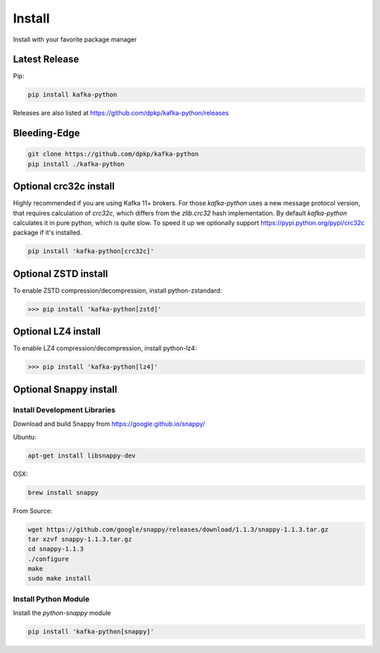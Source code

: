 Install
#######

Install with your favorite package manager

Latest Release
**************
Pip:

.. code:: bash

    pip install kafka-python

Releases are also listed at https://github.com/dpkp/kafka-python/releases


Bleeding-Edge
*************

.. code:: bash

    git clone https://github.com/dpkp/kafka-python
    pip install ./kafka-python


Optional crc32c install
***********************
Highly recommended if you are using Kafka 11+ brokers. For those `kafka-python`
uses a new message protocol version, that requires calculation of `crc32c`,
which differs from the `zlib.crc32` hash implementation. By default `kafka-python`
calculates it in pure python, which is quite slow. To speed it up we optionally
support https://pypi.python.org/pypi/crc32c package if it's installed.

.. code:: bash

    pip install 'kafka-python[crc32c]'


Optional ZSTD install
********************

To enable ZSTD compression/decompression, install python-zstandard:

>>> pip install 'kafka-python[zstd]'


Optional LZ4 install
********************

To enable LZ4 compression/decompression, install python-lz4:

>>> pip install 'kafka-python[lz4]'


Optional Snappy install
***********************

Install Development Libraries
=============================

Download and build Snappy from https://google.github.io/snappy/

Ubuntu:

.. code:: bash

    apt-get install libsnappy-dev

OSX:

.. code:: bash

    brew install snappy

From Source:

.. code:: bash

    wget https://github.com/google/snappy/releases/download/1.1.3/snappy-1.1.3.tar.gz
    tar xzvf snappy-1.1.3.tar.gz
    cd snappy-1.1.3
    ./configure
    make
    sudo make install

Install Python Module
=====================

Install the `python-snappy` module

.. code:: bash

    pip install 'kafka-python[snappy]'
